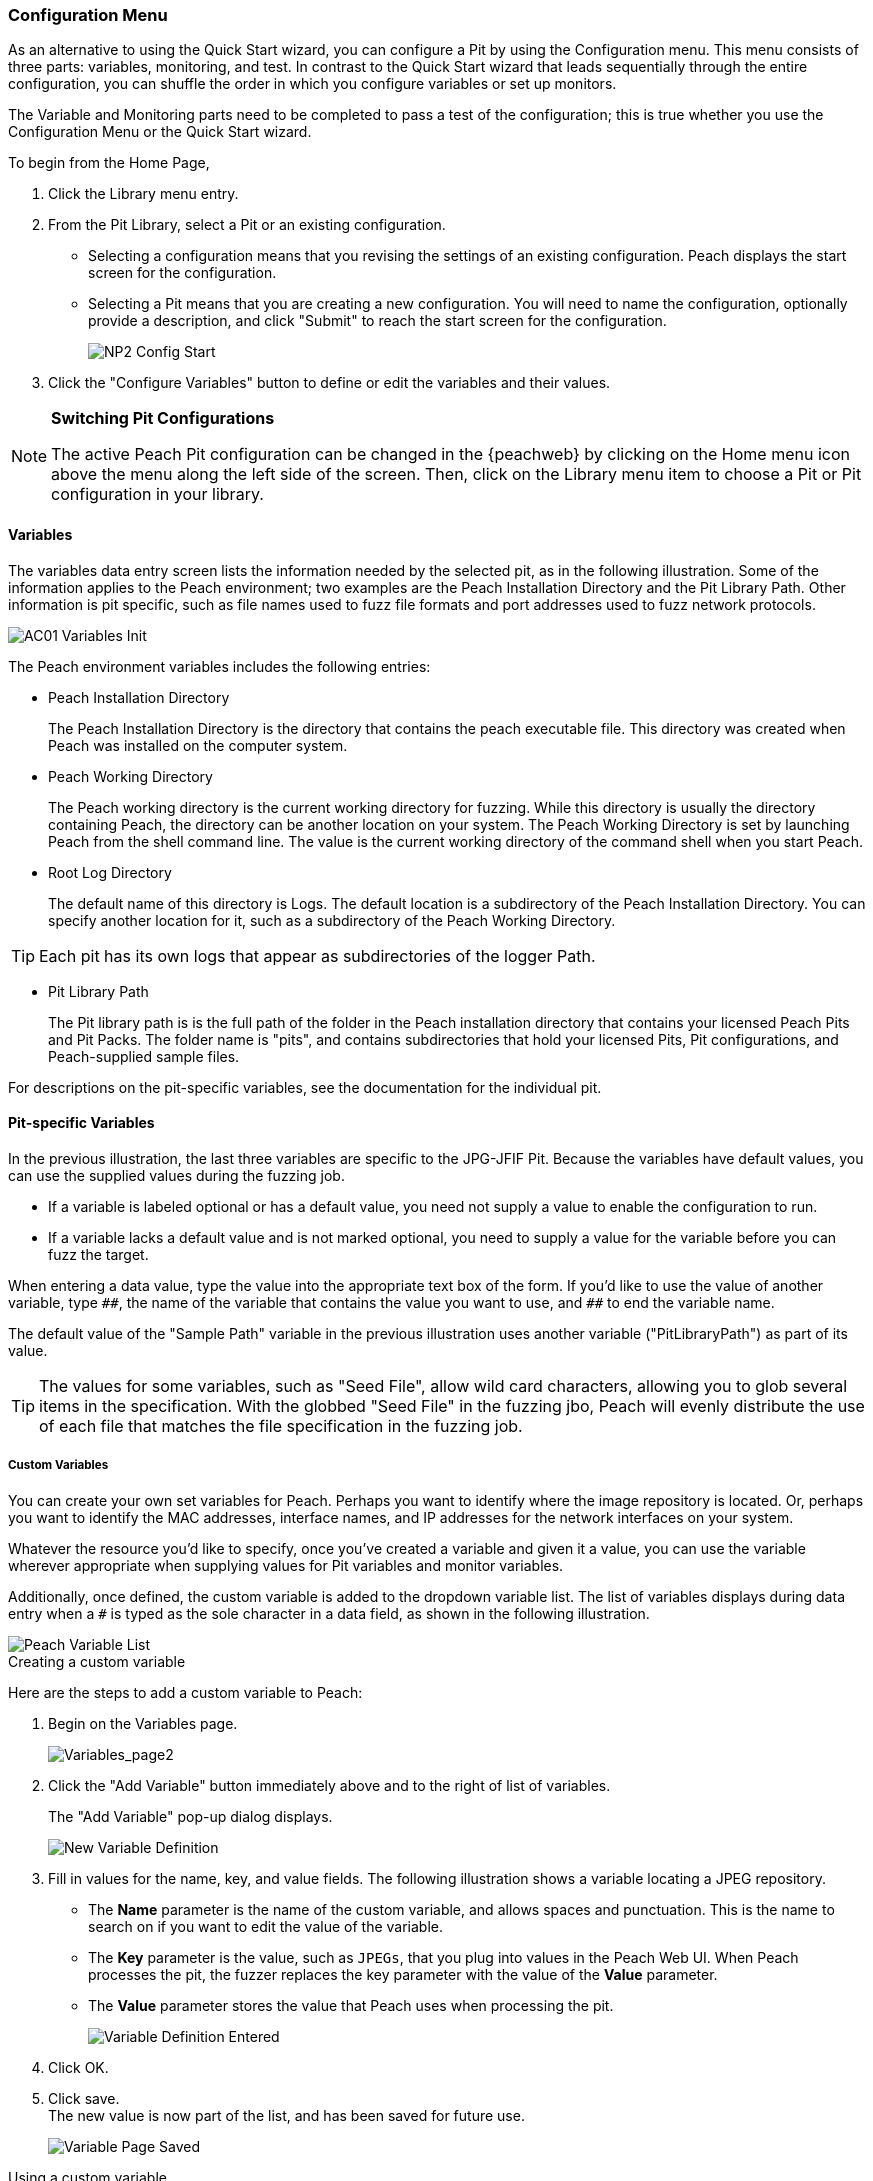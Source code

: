 <<<
:images: ../images

///////
// Advanced Configuration UI
// 
// Part A - Variables -- This document
// Part B - Monitoring -- Next document
//
///////

[[Program_PeachWebAdvanceConfig]]
=== Configuration Menu

As an alternative to using the Quick Start wizard, you can configure a Pit by using the Configuration menu. This menu consists of three parts: variables, monitoring, and test. In contrast to the Quick Start wizard that leads sequentially through the entire configuration, you can shuffle the order in which you configure variables or set up monitors. 

The Variable and Monitoring parts need to be completed to pass a test of the configuration; this is true whether you use the Configuration Menu or the Quick Start wizard.

To begin from the Home Page, 

1. Click the Library menu entry.
2. From the Pit Library, select a Pit or an existing configuration.

* Selecting a configuration means that you revising the settings of an existing configuration. Peach displays the start screen for the configuration.
* Selecting a Pit means that you are creating a new configuration. You will need to 
name the configuration, optionally provide a description, and click "Submit" to reach the start screen for the configuration.
+
image::{images}/NP2_Config_Start.png[]

3. Click the "Configure Variables" button to define or edit the variables and their values.

[NOTE]
=========
*Switching Pit Configurations*

The active Peach Pit configuration can be changed in the {peachweb} by clicking on the Home menu icon above the menu along the left side of the screen. Then, click on the Library menu item to choose a Pit or Pit configuration in your library. 
=========

==== Variables

The variables data entry screen lists the information needed by the selected pit, as in the following illustration. Some of the information applies to the Peach environment; two examples are the Peach Installation Directory and the Pit Library Path. Other information is pit specific, such as file names used to fuzz file formats and port addresses used to fuzz network protocols.

image::{images}/AC01_Variables_Init.png[]

The Peach environment variables includes the following entries:

* Peach Installation Directory 
+
The Peach Installation Directory is the directory that contains the peach executable file. This directory was created when Peach was installed on the computer system.

* Peach Working Directory 
+
The Peach working directory is the current working directory for fuzzing. While this directory is usually the directory containing Peach, the directory can be another location on your system. The Peach Working Directory is set by launching Peach from the shell command line. The value is the current working directory of the command shell when you start Peach.

* Root Log Directory 
+
The default name of this directory is Logs. The default location is a subdirectory of the Peach Installation Directory. You can specify another location for it, such as a subdirectory of the Peach Working Directory. 

TIP: Each pit has its own logs that appear as subdirectories of the logger Path.

* Pit Library Path 
+
The Pit library path is is the full path of the folder in the Peach installation directory that contains your licensed Peach Pits and Pit Packs. The folder name is "pits", and contains subdirectories that hold your licensed Pits, Pit configurations, and Peach-supplied sample files. 

For descriptions on the pit-specific variables, see the documentation for the individual pit.

==== Pit-specific Variables

In the previous illustration, the last three variables are specific to the JPG-JFIF Pit. Because the variables have default values, you can use the supplied values during the fuzzing job. 

* If a variable is labeled optional or has a default value, you need not supply a value to enable the configuration to run.

* If a variable lacks a default value and is not marked optional, you need to supply a value for the variable before you can fuzz the target.

When entering a data value, type the value into the appropriate text box of the form. 
If you'd like to use the value of another variable, type `\\##`, the name of the 
variable that contains the value you want to use, and `##` to end the variable name.

The default value of the "Sample Path" variable in the previous illustration uses another variable ("PitLibraryPath") as part of its value. 

TIP: The values for some variables, such as "Seed File", allow wild card characters, allowing you to glob several items in the specification. With the globbed "Seed File" in the fuzzing jbo, Peach will evenly distribute the use of each file that matches the file specification 
in the fuzzing job.

===== Custom Variables 

You can create your own set variables for Peach. Perhaps you want to identify 
where the image repository is located. Or, perhaps you want to identify the 
MAC addresses, interface names, and IP addresses for the network interfaces on 
your system. 

Whatever the resource you'd like to specify, once you've created a variable and 
given it a value, you can use the variable wherever appropriate when supplying 
values for Pit variables and monitor variables. 

Additionally, once defined, the custom variable is added to the dropdown variable list. The list of variables displays during data entry when a `#` is typed as the sole character in a data field, as shown in the following illustration.

image::{images}/AC02_Variable_DropList.png["Peach Variable List", scalewidth="70%"]

.Creating a custom variable

Here are the steps to add a custom variable to Peach:

. Begin on the Variables page.
+
image::{images}/AC03_Vars_AddVar.png["Variables_page2", scalewidth="70%"]

. Click the "Add Variable" button immediately above and to the right of list of variables. 
+
The "Add Variable" pop-up dialog displays. 
+
image::{images}/AC04_AddVar_Popup.png["New Variable Definition", scalewidth="70%"]

. Fill in values for the name, key, and value fields. The following illustration shows a variable locating a JPEG repository.
+
** The *Name* parameter is the name of the custom variable, and allows spaces and
punctuation. This is the name to search on if you want to edit the value of the variable.
+
** The *Key* parameter is the value, such as `JPEGs`, that you plug into values in the Peach Web UI. When Peach processes the pit, the fuzzer replaces the key parameter with the value of the *Value* parameter. 
+
** The *Value* parameter stores the value that Peach uses when processing the pit.
+
image::{images}/AC05_AddVar_FilledIn.png["Variable Definition Entered", scalewidth="70%"]

. Click OK.

. Click save. +
The new value is now part of the list, and has been saved for future use. 
+
image::{images}/AC06_Vars_Page_Saved.png["Variable Page Saved", scalewidth="70%"]


.Using a custom variable

Using a custom variable consists of typing `\\##`, the variable name, and `##` in the value of another variable. In the following illustration, the "Sample Path" variable refers to the "JPEG Sample Pictures". When parsing the configuration information, Peach inserts the value `C:\Samples\JPEG` for the value of the "Sample Path". 

image::{images}/AC07_Vars_Page_Using.png["Using a New Variable", scalewidth="70%"]
